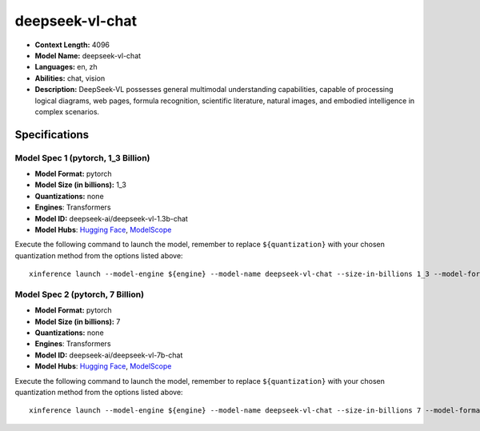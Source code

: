 .. _models_llm_deepseek-vl-chat:

========================================
deepseek-vl-chat
========================================

- **Context Length:** 4096
- **Model Name:** deepseek-vl-chat
- **Languages:** en, zh
- **Abilities:** chat, vision
- **Description:** DeepSeek-VL possesses general multimodal understanding capabilities, capable of processing logical diagrams, web pages, formula recognition, scientific literature, natural images, and embodied intelligence in complex scenarios.

Specifications
^^^^^^^^^^^^^^


Model Spec 1 (pytorch, 1_3 Billion)
++++++++++++++++++++++++++++++++++++++++

- **Model Format:** pytorch
- **Model Size (in billions):** 1_3
- **Quantizations:** none
- **Engines**: Transformers
- **Model ID:** deepseek-ai/deepseek-vl-1.3b-chat
- **Model Hubs**:  `Hugging Face <https://huggingface.co/deepseek-ai/deepseek-vl-1.3b-chat>`__, `ModelScope <https://modelscope.cn/models/deepseek-ai/deepseek-vl-1.3b-chat>`__

Execute the following command to launch the model, remember to replace ``${quantization}`` with your
chosen quantization method from the options listed above::

   xinference launch --model-engine ${engine} --model-name deepseek-vl-chat --size-in-billions 1_3 --model-format pytorch --quantization ${quantization}


Model Spec 2 (pytorch, 7 Billion)
++++++++++++++++++++++++++++++++++++++++

- **Model Format:** pytorch
- **Model Size (in billions):** 7
- **Quantizations:** none
- **Engines**: Transformers
- **Model ID:** deepseek-ai/deepseek-vl-7b-chat
- **Model Hubs**:  `Hugging Face <https://huggingface.co/deepseek-ai/deepseek-vl-7b-chat>`__, `ModelScope <https://modelscope.cn/models/deepseek-ai/deepseek-vl-7b-chat>`__

Execute the following command to launch the model, remember to replace ``${quantization}`` with your
chosen quantization method from the options listed above::

   xinference launch --model-engine ${engine} --model-name deepseek-vl-chat --size-in-billions 7 --model-format pytorch --quantization ${quantization}

